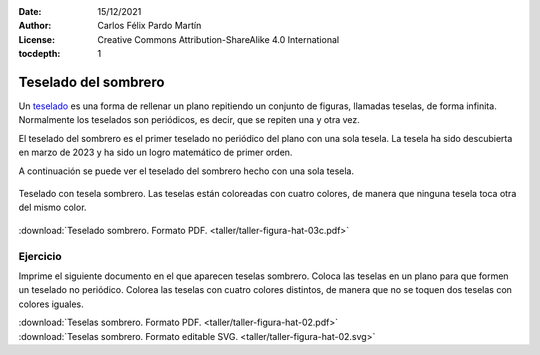 ﻿:Date: 15/12/2021
:Author: Carlos Félix Pardo Martín
:License: Creative Commons Attribution-ShareAlike 4.0 International
:tocdepth: 1

.. _taller-teslela-sombrero:

Teselado del sombrero
=====================
Un `teselado <https://es.wikipedia.org/wiki/Teselado>`__
es una forma de rellenar un plano repitiendo un conjunto
de figuras, llamadas teselas, de forma infinita.
Normalmente los teselados son periódicos, es decir, que se repiten
una y otra vez.

El teselado del sombrero es el primer teselado no periódico del
plano con una sola tesela. La tesela ha sido descubierta en marzo de
2023 y ha sido un logro matemático de primer orden.

A continuación se puede ver el teselado del sombrero hecho con una
sola tesela.

.. figure:: taller/taller-figura-hat-03c.png
   :alt: Teselado sombrero
   :align: center
   :width: 640px

   Teselado con tesela sombrero.
   Las teselas están coloreadas con cuatro colores, de manera que
   ninguna tesela toca otra del mismo color.

:download:`Teselado sombrero. Formato PDF.
<taller/taller-figura-hat-03c.pdf>`


Ejercicio
---------
Imprime el siguiente documento en el que aparecen teselas sombrero.
Coloca las teselas en un plano para que formen un teselado no periódico.
Colorea las teselas con cuatro colores distintos, de manera que no se
toquen dos teselas con colores iguales.

|  :download:`Teselas sombrero. Formato PDF.
   <taller/taller-figura-hat-02.pdf>`
|  :download:`Teselas sombrero. Formato editable SVG.
   <taller/taller-figura-hat-02.svg>`

